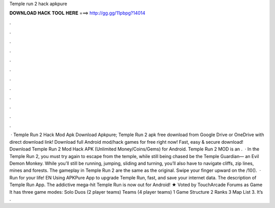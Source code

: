 Temple run 2 hack apkpure

𝐃𝐎𝐖𝐍𝐋𝐎𝐀𝐃 𝐇𝐀𝐂𝐊 𝐓𝐎𝐎𝐋 𝐇𝐄𝐑𝐄 ===> http://gg.gg/11pbpg?14014

.

.

.

.

.

.

.

.

.

.

.

.

 · Temple Run 2 Hack Mod Apk Download Apkpure; Temple Run 2 apk free download from Google Drive or OneDrive with direct download link! Download full Android mod/hack games for free right now! Fast, easy & secure download! Download Temple Run 2 Mod Hack APK (Unlimited Money/Coins/Gems) for Android. Temple Run 2 MOD is an .  · In the Temple Run 2, you must try again to escape from the temple, while still being chased be the Temple Guardian— an Evil Demon Monkey. While you’ll still be running, jumping, sliding and turning, you’ll also have to navigate cliffs, zip lines, mines and forests. The gameplay in Temple Run 2 are the same as the original. Swipe your finger upward on the /10().  · Run for your life! EN Using APKPure App to upgrade Temple Run, fast, and save your internet data. The description of Temple Run App. The addictive mega-hit Temple Run is now out for Android! ★ Voted by TouchArcade Forums as Game It has three game modes: Solo Duos (2 player teams) Teams (4 player teams) 1 Game Structure 2 Ranks 3 Map List 3. It’s .